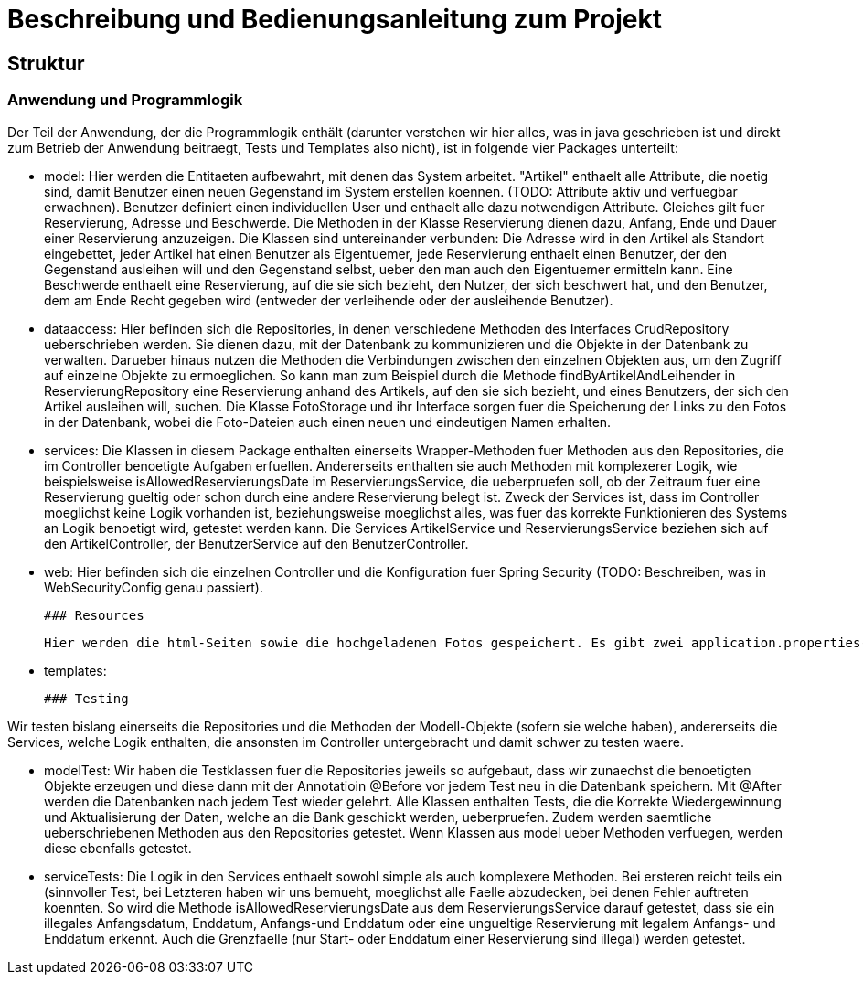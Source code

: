 # Beschreibung und Bedienungsanleitung zum Projekt

## Struktur

### Anwendung und Programmlogik

Der Teil der Anwendung, der die Programmlogik enthält (darunter verstehen wir hier alles, was in java geschrieben ist und direkt zum Betrieb der Anwendung beitraegt, Tests und Templates also nicht), ist in folgende vier Packages unterteilt:

 * model: Hier werden die Entitaeten aufbewahrt, mit denen das System arbeitet. "Artikel" enthaelt alle Attribute, die noetig sind, damit Benutzer einen neuen Gegenstand im System erstellen koennen. (TODO: Attribute aktiv und verfuegbar erwaehnen). Benutzer definiert einen individuellen User und enthaelt alle dazu notwendigen Attribute. Gleiches gilt fuer Reservierung, Adresse und Beschwerde. Die Methoden in der Klasse Reservierung dienen dazu, Anfang, Ende und Dauer einer Reservierung anzuzeigen. Die Klassen sind untereinander verbunden: Die Adresse wird in den Artikel als Standort eingebettet, jeder Artikel hat einen Benutzer als Eigentuemer, jede Reservierung enthaelt einen Benutzer, der den Gegenstand ausleihen will und den Gegenstand selbst, ueber den man auch den Eigentuemer ermitteln kann. Eine Beschwerde enthaelt eine Reservierung, auf die sie sich bezieht, den Nutzer, der sich beschwert hat, und den Benutzer, dem am Ende Recht gegeben wird (entweder der verleihende oder der ausleihende Benutzer).

 * dataaccess: Hier befinden sich die Repositories, in denen verschiedene Methoden des Interfaces CrudRepository ueberschrieben werden. Sie dienen dazu, mit der Datenbank zu kommunizieren und die Objekte in der Datenbank zu verwalten. Darueber hinaus nutzen die Methoden die Verbindungen zwischen den einzelnen Objekten aus, um den Zugriff auf einzelne Objekte zu ermoeglichen. So kann man zum Beispiel durch die Methode findByArtikelAndLeihender in ReservierungRepository eine Reservierung anhand des Artikels, auf den sie sich bezieht, und eines Benutzers, der sich den Artikel ausleihen will, suchen. Die Klasse FotoStorage und ihr Interface sorgen fuer die Speicherung der Links zu den Fotos in der Datenbank, wobei die Foto-Dateien auch einen neuen und eindeutigen Namen erhalten.

 * services: Die Klassen in diesem Package enthalten einerseits Wrapper-Methoden fuer Methoden aus den Repositories, die im Controller benoetigte Aufgaben erfuellen. Andererseits enthalten sie auch Methoden mit komplexerer Logik, wie beispielsweise isAllowedReservierungsDate im ReservierungsService, die ueberpruefen soll, ob der Zeitraum fuer eine Reservierung gueltig oder schon durch eine andere Reservierung belegt ist. Zweck der Services ist, dass im Controller moeglichst keine Logik vorhanden ist, beziehungsweise moeglichst alles, was fuer das korrekte Funktionieren des Systems an Logik benoetigt wird, getestet werden kann. Die Services ArtikelService und ReservierungsService beziehen sich auf den ArtikelController, der BenutzerService auf den BenutzerController.

 * web: Hier befinden sich die einzelnen Controller und die Konfiguration fuer Spring Security (TODO: Beschreiben, was in WebSecurityConfig genau passiert).

 ### Resources

 Hier werden die html-Seiten sowie die hochgeladenen Fotos gespeichert. Es gibt zwei application.properties-Dateien, wobei eine fuer den regualaeren Betrieb verwendet wird und Postgres einbindet, die andere (-dev) hingegen fuers Testing (unter Einbindung von H2).

 * templates:

 ### Testing

Wir testen bislang einerseits die Repositories und die Methoden der Modell-Objekte (sofern sie welche haben), andererseits die Services, welche Logik enthalten, die ansonsten im Controller untergebracht und damit schwer zu testen waere.

 * modelTest: Wir haben die Testklassen fuer die Repositories jeweils so aufgebaut, dass wir zunaechst die benoetigten Objekte erzeugen und diese dann mit der Annotatioin @Before vor jedem Test neu in die Datenbank speichern. Mit @After werden die Datenbanken nach jedem Test wieder gelehrt. Alle Klassen enthalten Tests, die die Korrekte Wiedergewinnung und Aktualisierung der Daten, welche an die Bank geschickt werden, ueberpruefen. Zudem werden saemtliche ueberschriebenen Methoden aus den Repositories getestet. Wenn Klassen aus model ueber Methoden verfuegen, werden diese ebenfalls getestet.

 * serviceTests: Die Logik in den Services enthaelt sowohl simple als auch komplexere Methoden. Bei ersteren reicht teils ein (sinnvoller Test, bei Letzteren haben wir uns bemueht, moeglichst alle Faelle abzudecken, bei denen Fehler auftreten koennten. So wird die Methode isAllowedReservierungsDate aus dem ReservierungsService darauf getestet, dass sie ein illegales Anfangsdatum, Enddatum, Anfangs-und Enddatum oder eine ungueltige Reservierung mit legalem Anfangs- und Enddatum erkennt. Auch die Grenzfaelle (nur Start- oder Enddatum einer Reservierung sind illegal) werden getestet.
